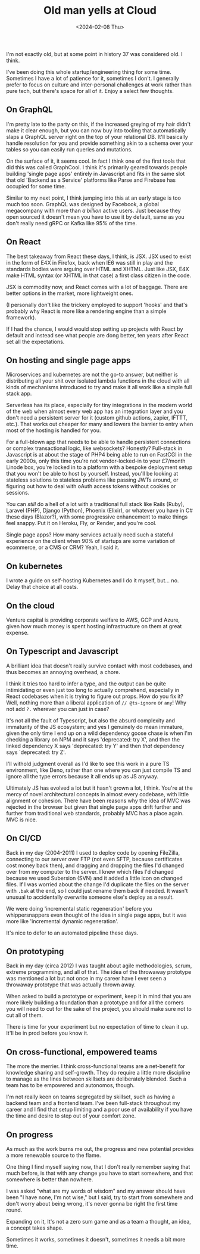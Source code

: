 #+TITLE: Old man yells at Cloud
#+DATE: <2024-02-08 Thu>
#+CATEGORY: programming
#+OPTIONS: toc:nil

I'm not exactly old, but at some point in history 37 was considered old. I think.

I've been doing this whole startup/engineering thing for some time. Sometimes I have a lot of patience for it, sometimes I don't. I generally prefer to focus on culture and inter-personal challenges at work rather than pure tech, but there's space for all of it. Enjoy a select few thoughts.

#+TOC: headlines 2

** On GraphQL

I'm pretty late to the party on this, if the increased greying of my hair didn't make it clear enough, but you can now buy into tooling that automatically slaps a GraphQL server right on the top of your relational DB. It'll basically handle resolution for you and provide something akin to a schema over your tables so you can easily run queries and mutations.

On the surface of it, it seems cool. In fact I think one of the first tools that did this was called GraphCool. I think it's primarily geared towards people building 'single page apps' entirely in Javascript and fits in the same slot that old 'Backend as a Service' platforms like Parse and Firebase has occupied for some time.

Similar to my next point, I think jumping into this at an early stage is too much too soon. GraphQL was designed by Facebook, a global megacompany with more than /a billion/ active users. Just because they open sourced it doesn't mean you have to use it by default, same as you don't really need gRPC or Kafka like 95% of the time.

** On React

The best takeaway from React these days, I think, is JSX. JSX used to exist in the form of E4X in Firefox, back when IE6 was still in play and the standards bodies were arguing over HTML and XHTML. Just like JSX, E4X make HTML syntax (or XHTML in that case) a first class citizen in the code.

JSX is commodity now, and React comes with a lot of baggage. There are better options in the market, more lightweight ones.

(I personally don't like the trickery employed to support 'hooks' and that's probably why React is more like a rendering engine than a simple framework).

If I had the chance, I would would stop setting up projects with React by default and instead see what people are dong better, ten years after React set all the expectations.

** On hosting and single page apps

Microservices and kubernetes are not the go-to answer, but neither is distributing all your shit over isolated lambda functions in the cloud with all kinds of mechanisms introduced to try and make it all work like a simple full stack app.

Serverless has its place, especially for tiny integrations in the modern world of the web when almost every web app has an integration layer and you don't need a persistent server for it (custom github actions, zapier, IFTTT, etc.). That works out cheaper for many and lowers the barrier to entry when most of the hosting is handled for you.

For a full-blown app that needs to be able to handle persistent connections or complex transactional logic, like websockets? Honestly? Full-stack in Javascript is at about the stage of PHP4 being able to run on FastCGI in the early 2000s, only this time you're not vendor-locked-in to your £7/month Linode box, you're locked in to a platform with a bespoke deployment setup that you won't be able to host by yourself. Instead, you'll be looking at stateless solutions to stateless problems like passing JWTs around, or figuring out how to deal with oAuth access tokens without cookies or sessions.

You can /still/ do a hell of a lot with a traditional full stack like Rails (Ruby), Laravel (PHP), Django (Python), Phoenix (Elixir), or whatever you have in C# these days (Blazor?), with some progressive enhancement to make things feel snappy. Put it on Heroku, Fly, or Render, and you're cool.

Single page apps? How many services actually need such a stateful experience on the client when 90% of startups are some variation of ecommerce, or a CMS or CRM? Yeah, I said it.

** On kubernetes

I wrote a guide on self-hosting Kubernetes and I do it myself, but... no. Delay that choice at all costs.

** On the cloud

Venture capital is providing corporate welfare to AWS, GCP and Azure, given how much money is spent hosting infrastructure on them at great expense.

** On Typescript and Javascript

A brilliant idea that doesn't really survive contact with most codebases, and thus becomes an annoying overhead, a chore.

I think it tries too hard to infer a type, and the output can be quite intimidating or even just too long to actually comprehend, especially in React codebases when it is trying to figure out props. How do you fix it? Well, nothing more than a liberal application of ~// @ts-ignore~ or ~any~! Why not add ~?.~ wherever you can just in case?

It's not all the fault of Typescript, but also the absurd complexity and immaturity of the JS ecosystem; and yes I genuinely do mean immature, given the only time I end up on a wild dependency goose chase is when I'm checking a library on NPM and it says 'deprecated: try X', and then the linked dependency X says 'deprecated: try Y' and then /that/ dependency says `deprecated: try Z'.

I'll withold judgment overall as I'd like to see this work in a pure TS environment, like Deno, rather than one where you can just compile TS and ignore all the type errors because it all ends up as JS anyway.

Ultimately JS has evolved a lot but it hasn't grown a lot, I think. You're at the mercy of novel architectural concepts in almost every codebase, with little alignment or cohesion. There have been reasons why the idea of MVC was rejected in the browser but given that single page apps drift further and further from traditional web standards, probably MVC has a place again. MVC is nice.

** On CI/CD

Back in my day (2004-2011) I used to deploy code by opening FileZilla, connecting to our server over FTP (not even SFTP, because certificates cost money back then), and dragging and dropping the files I'd changed over from my computer to the server. I knew which files I'd changed because we used Subersion (SVN) and it added a little icon on changed files. If I was worried about the change I'd duplicate the files on the server with ~.bak~ at the end, so I could just rename them back if needed. It wasn't unusual to accidentally overwrite someone else's deploy as a result.

We were doing 'incremental static regeneration' before you whippersnappers even thought of the idea in single page apps, but it was more like 'incremental dynamic regeneration'.

It's nice to defer to an automated pipeline these days.

** On prototyping

Back in my day (circa 2012) I was taught about agile methodologies, scrum, extreme programming, and all of that. The idea of the throwaway prototype was mentioned a lot but not once in my career have I ever seen a throwaway prototype that was actually thrown away.

When asked to build a prototype or experiment, keep it in mind that you are more likely building a foundation than a prototype and for all the corners you will need to cut for the sake of the project, you should make sure not to cut all of them.

There is time for your experiment but no expectation of time to clean it up. It'll be in prod before you know it.

** On cross-functional, empowered teams

The more the merrier. I think cross-functional teams are a net-benefit for knowledge sharing and self-growth. They do require a little more discipline to manage as the lines between skillsets are deliberately blended. Such a team has to be empowered and autonomos, though.

I'm not really keen on teams segregated by skillset, such as having a backend team and a frontend team. I've been full-stack throughout my career and I find that setup limiting and a poor use of availability if you have the time and desire to step out of your comfort zone.

** On progress

As much as the work burns me out, the progress and new potential provides a more renewable source to the flame.

One thing I find myself saying now, that I don't really remember saying that much before, is that with any change you have to start somewhere, and that somewhere is better than nowhere.

I was asked "what are my words of wisdom" and my answer should have been "I have none, I'm not wise," but I said, try to start from somewhere and don't worry about being wrong, it's never gonna be right the first time round.

Expanding on it, It's not a zero sum game and as a team a thought, an idea, a concept takes shape.

Sometimes it works, sometimes it doesn't, sometimes it needs a bit more time.
